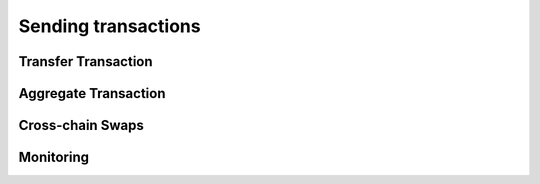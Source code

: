 ####################
Sending transactions
####################

********************
Transfer Transaction
********************

.. postlist::
  :category: transfer-transaction
  :date: %A, %B %d, %Y
  :format: {title}
  :list-style: circle
  :excerpts:
  :sort:

*********************
Aggregate Transaction
*********************

.. postlist::
  :category: aggregate-transaction
  :date: %A, %B %d, %Y
  :format: {title}
  :list-style: circle
  :excerpts:
  :sort:

*****************
Cross-chain Swaps
*****************

.. postlist::
  :category: cross-chain-swaps
  :date: %A, %B %d, %Y
  :format: {title}
  :list-style: circle
  :excerpts:
  :sort:

**********
Monitoring
**********

.. postlist::
  :category: monitoring
  :date: %A, %B %d, %Y
  :format: {title}
  :list-style: circle
  :excerpts:
  :sort: